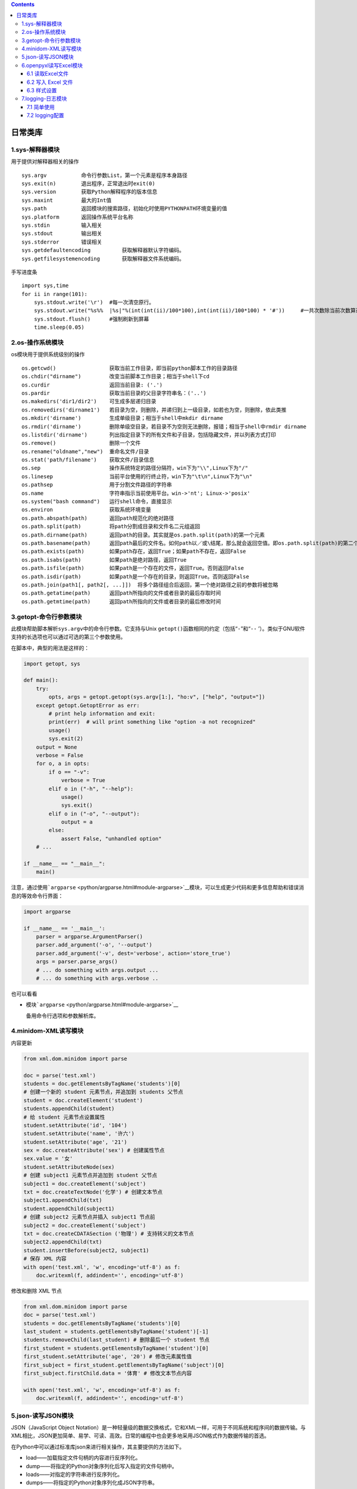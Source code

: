 .. contents::
   :depth: 3
..

日常类库
========

1.sys-解释器模块
----------------

用于提供对解释器相关的操作

::

   sys.argv           命令行参数List，第一个元素是程序本身路径
   sys.exit(n)        退出程序，正常退出时exit(0)
   sys.version        获取Python解释程序的版本信息
   sys.maxint         最大的Int值
   sys.path           返回模块的搜索路径，初始化时使用PYTHONPATH环境变量的值
   sys.platform       返回操作系统平台名称
   sys.stdin          输入相关
   sys.stdout         输出相关
   sys.stderror       错误相关
   sys.getdefaultencoding          获取解释器默认字符编码。
   sys.getfilesystemencoding       获取解释器文件系统编码。

手写进度条

::

   import sys,time
   for ii in range(101):
       sys.stdout.write('\r')  #每一次清空原行。
       sys.stdout.write("%s%%  |%s|"%(int(int(ii)/100*100),int(int(ii)/100*100) * '#'))     #一共次数除当前次数算进度
       sys.stdout.flush()      #强制刷新到屏幕
       time.sleep(0.05)

2.os-操作系统模块
-----------------

os模块用于提供系统级别的操作

::

   os.getcwd()                 获取当前工作目录，即当前python脚本工作的目录路径
   os.chdir("dirname")         改变当前脚本工作目录；相当于shell下cd
   os.curdir                   返回当前目录: ('.')
   os.pardir                   获取当前目录的父目录字符串名：('..')
   os.makedirs('dir1/dir2')    可生成多层递归目录
   os.removedirs('dirname1')   若目录为空，则删除，并递归到上一级目录，如若也为空，则删除，依此类推
   os.mkdir('dirname')         生成单级目录；相当于shell中mkdir dirname
   os.rmdir('dirname')         删除单级空目录，若目录不为空则无法删除，报错；相当于shell中rmdir dirname
   os.listdir('dirname')       列出指定目录下的所有文件和子目录，包括隐藏文件，并以列表方式打印
   os.remove()                 删除一个文件
   os.rename("oldname","new")  重命名文件/目录
   os.stat('path/filename')    获取文件/目录信息
   os.sep                      操作系统特定的路径分隔符，win下为"\\",Linux下为"/"
   os.linesep                  当前平台使用的行终止符，win下为"\t\n",Linux下为"\n"
   os.pathsep                  用于分割文件路径的字符串
   os.name                     字符串指示当前使用平台。win->'nt'; Linux->'posix'
   os.system("bash command")   运行shell命令，直接显示
   os.environ                  获取系统环境变量
   os.path.abspath(path)       返回path规范化的绝对路径
   os.path.split(path)         将path分割成目录和文件名二元组返回
   os.path.dirname(path)       返回path的目录。其实就是os.path.split(path)的第一个元素
   os.path.basename(path)      返回path最后的文件名。如何path以／或\结尾，那么就会返回空值。即os.path.split(path)的第二个元素
   os.path.exists(path)        如果path存在，返回True；如果path不存在，返回False
   os.path.isabs(path)         如果path是绝对路径，返回True
   os.path.isfile(path)        如果path是一个存在的文件，返回True。否则返回False
   os.path.isdir(path)         如果path是一个存在的目录，则返回True。否则返回False
   os.path.join(path1[, path2[, ...]])  将多个路径组合后返回，第一个绝对路径之前的参数将被忽略
   os.path.getatime(path)      返回path所指向的文件或者目录的最后存取时间
   os.path.getmtime(path)      返回path所指向的文件或者目录的最后修改时间

3.getopt-命令行参数模块
-----------------------

此模块帮助脚本解析\ ``sys.argv``\ 中的命令行参数。它支持与Unix
``getopt()``\ 函数相同的约定（包括“``-``”和“\ ``--``
’）。类似于GNU软件支持的长选项也可以通过可选的第三个参数使用。

在脚本中，典型的用法是这样的：

.. code:: python

   import getopt, sys

   def main():
       try:
           opts, args = getopt.getopt(sys.argv[1:], "ho:v", ["help", "output="])
       except getopt.GetoptError as err:
           # print help information and exit:
           print(err)  # will print something like "option -a not recognized"
           usage()
           sys.exit(2)
       output = None
       verbose = False
       for o, a in opts:
           if o == "-v":
               verbose = True
           elif o in ("-h", "--help"):
               usage()
               sys.exit()
           elif o in ("-o", "--output"):
               output = a
           else:
               assert False, "unhandled option"
       # ...

   if __name__ == "__main__":
       main()

注意，通过使用\ ```argparse`` <python/argparse.html#module-argparse>`__\ 模块，可以生成更少代码和更多信息帮助和错误消息的等效命令行界面：

.. code:: python

   import argparse

   if __name__ == '__main__':
       parser = argparse.ArgumentParser()
       parser.add_argument('-o', '--output')
       parser.add_argument('-v', dest='verbose', action='store_true')
       args = parser.parse_args()
       # ... do something with args.output ...
       # ... do something with args.verbose ..

也可以看看

-  模块\ ```argparse`` <python/argparse.html#module-argparse>`__

   备用命令行选项和参数解析库。

4.minidom-XML读写模块
---------------------

内容更新

.. code:: python

   from xml.dom.minidom import parse
    
   doc = parse('test.xml') 
   students = doc.getElementsByTagName('students')[0] 
   # 创建一个新的 student 元素节点，并追加到 students 父节点
   student = doc.createElement('student') 
   students.appendChild(student) 
   # 给 student 元素节点设置属性
   student.setAttribute('id', '104') 
   student.setAttribute('name', '许六') 
   student.setAttribute('age', '21') 
   sex = doc.createAttribute('sex') # 创建属性节点
   sex.value = '女' 
   student.setAttributeNode(sex) 
   # 创建 subject1 元素节点并追加到 student 父节点
   subject1 = doc.createElement('subject') 
   txt = doc.createTextNode('化学') # 创建文本节点
   subject1.appendChild(txt) 
   student.appendChild(subject1) 
   # 创建 subject2 元素节点并插入 subject1 节点前
   subject2 = doc.createElement('subject') 
   txt = doc.createCDATASection ('物理') # 支持转义的文本节点
   subject2.appendChild(txt) 
   student.insertBefore(subject2, subject1) 
   # 保存 XML 内容
   with open('test.xml', 'w', encoding='utf-8') as f: 
       doc.writexml(f, addindent='', encoding='utf-8') 

修改和删除 XML 节点

.. code:: python

   from xml.dom.minidom import parse 
   doc = parse('test.xml') 
   students = doc.getElementsByTagName('students')[0] 
   last_student = students.getElementsByTagName('student')[-1] 
   students.removeChild(last_student) # 删除最后一个 student 节点
   first_student = students.getElementsByTagName('student')[0] 
   first_student.setAttribute('age', '20') # 修改元素属性值
   first_subject = first_student.getElementsByTagName('subject')[0] 
   first_subject.firstChild.data = '体育' # 修改文本节点内容

   with open('test.xml', 'w', encoding='utf-8') as f: 
       doc.writexml(f, addindent='', encoding='utf-8')

5.json-读写JSON模块
-------------------

JSON（JavaScript Object
Notation）是一种轻量级的数据交换格式，它和XML一样，可用于不同系统和程序间的数据传输。与XML相比，JSON更加简单、易学、可读、高效。日常的编程中也会更多地采用JSON格式作为数据传输的首选。

在Python中可以通过标准库json来进行相关操作，其主要提供的方法如下。

-  load——加载指定文件句柄的内容进行反序列化。
-  dump——将指定的Python对象序列化后写入指定的文件句柄中。
-  loads——对指定的字符串进行反序列化。
-  dumps——将指定的Python对象序列化成JSON字符串。

.. code:: python

   ##### json.loads 将字符串转换为python基本数据类型 列表字典 #####
   import json
   l = '["nick","jenny","car"]'
   print(l,type(l))
   l = json.loads(l)
   print(l,type(l))
    
   l = '{"k1":"nick","k2:":"jenny"}'
   print(l,type(l))
   l = json.loads(l)
   print(l,type(l))
    
   ##### json.dumps 将python的数据类型列表字典转换为字符串 ######
   import json
   l = ["nick","jenny","car"]
   print(l,type(l))
   l = json.dumps(l)
   print(l,type(l))
    
   l = {"k1":"nick","k2:":"jenny"}
   print(l,type(l))
   l = json.dumps(l)
   print(l,type(l))
    
   ##### json dump、load 文件相关 #####
   import json
   l = {"k1":"nick","k2:":"jenny"}
   json.dump(l,open('db','w'))
    
   ret = json.load(open('db'))
   print(ret)

6.openpyxl读写Excel模块
-----------------------

Python中可以操作Excel的模块有很多，如xlrd、xlwt、xlsxwriter、xlutils、openpyxl等。

并且这些模块都属于第三方库，也就是说在使用之前要进行安装。

其中，

-  xlrd可以读取.xls、.xlsx格式的Excel文件

-  xlwt则只能修改.xls格式的Excel文件

-  xlsxwriter则可以用于修改.xlsx格式的文件

-  xlutils是基于xlrd和xlwt之上的一个封装模块

-  openpyxl同时支持读写.xlsx、.xlsm、.xltm、.xltx文件。

通过上面的介绍可以知道，如果希望同时对.xls和、.xlsx格式的文件进行读写操作，那么至少需要安装3个库。由于各库间的API相似，因此这里仅以openpyxl模块为例进行介绍。

如果需要读写旧版本Excel文件，可以先把文件转换成新版本的.xlsx格式。

由于openpyxl不是Python的标准库，所以在使用之前需要进行安装：

.. code:: bash

   $ pip install openpyxl

6.1 读取Excel文件
~~~~~~~~~~~~~~~~~

通过openpyxl模块操作Excel文件的大致流程如下。

（1）实例化一个Workbook对象（新建、加载已有文件）。

（2）获取指定的Worksheet对象（新建、指定已有的Worksheet对象）。

（3）基于Worksheet对象进行操作（读写）。

（4）保存或退出。

.. code:: python

   from openpyxl import load_workbook
    
   wb = load_workbook('d:\\test.xlsx') 
   ws = wb.active 
   # 遍历全部内容
   for row in ws.rows: # 遍历全部行
       for c in row: # 遍历行内全部列
           print(c.value) 
     
   # 遍历 A1 至 C4 区域的内容
   for row in ws["A1:C4"]: 
       for c in row: 
           print(c.value)

6.2 写入 Excel 文件
~~~~~~~~~~~~~~~~~~~

::

   >>> from openpyxl import Workbook 
   >>> wb = Workbook() # 创建一个新的 Workbook 对象
   >>> wb.sheetnames 
   ['Sheet'] 
   >>> wb.active 
   <Worksheet "Sheet">

::

   >>> wb.create_sheet("New_Sheet") # 新建一个 Worksheet 对象
   <Worksheet "New_Sheet"> 
   >>> wb.copy_worksheet(wb.active) # 复制一个 Worksheet 对象
   <Worksheet "Sheet Copy"> 
   >>> wb.sheetnames 
   ['Sheet', 'New_Sheet'] 
   >>> ws = wb['Sheet'] 
   >>> wb.remove(ws) # 删除指定的 Worksheet 
   >>> wb.sheetnames 
   ['New_Sheet']

::

   >>> ws['A1'] = 10 # 单元格 A1 设值
   >>> ws.cell(row=6, column=3, value= "Hello Python") # 单元格 C6 设值
   >>> ws.append([1, 2, 3]) # 在最后一行下追加一行内容
   >>> for i in range(2,6): # 对指定区域进行设值
   ... for j in range(1,4): 
   ... ws.cell(row=i, column=j, value="test") 
   ... 
   >>> wb.save("test.xlsx")

6.3 样式设置
~~~~~~~~~~~~

::

   >>> from openpyxl.styles import Font, colors, Alignment 
   >>> ws['A1'].font = ws['A1'].font = Font(name="微软雅黑", color=colors.RED, size=28, 
   italic=True, bold=True)) # 设置字体样式
   >>> ws['B1'].alignment = Alignment(horizontal='center', vertical='center') 
    # 设置对齐方式
   >>> ws.row_dimensions[1].height = 30 # 设置第 1 行的高度
   >>> ws.column_dimensions['A'].width = 30 # 设置 A 列的宽度

::

   >>> # 第一种方式
   >>> ws.merge_cells('A1:A3') # 合并单元格
   >>> ws.unmerge_cells('A1:A3') # 拆分单元格
   >>> # 第二种方式
   >>> ws.merge_cells(start_row=2, start_column=1, end_row=4, end_column=5) 
   >>> ws.unmerge_cells(start_row=2, start_column=1, end_row=4, end_column=5)

::

   >>> from openpyxl.drawing.image import Image 
   >>> img = Image('test.png') 
   >>> ws.add_image(img, 'A1') 
   >>> wb.save("test.xlsx")

上述示例中图片会被添加到Excel文件中，并且其左上角的坐标会以A1单元格的左上角坐标为锚点。需要注意的是，插入的图片如果大于指定单元格的大小，则会覆盖其他单元格的内容。

7.logging-日志模块
------------------

logging 模块主要包含以下几个基础类：

1. Logger——对外提供日志记录 API 的类。
2. Handler——处理日志记录请求的类，并记录到指定终端上。
3. Filter——用于过滤日志的输出内容。
4. Formatter——指定日志输出的具体格式。

7.1 简单使用
~~~~~~~~~~~~

.. code:: python

   import logging

   # 获取默认的logger
   logger = logging.getLogger()
   # 设置日志等级， 默认为logging.WARNING
   logger.setLevel(logging.ERROR)
   # 进行相关类型的日志记录
   logger.critical("critical")
   logger.error("error")
   logger.warning("warning")
   logger.info("info")
   logger.debug("debug")

7.2 logging配置
~~~~~~~~~~~~~~~

logging 模块支持的 4 种配置方式分别如下：

1. 通过 logging.basicConfig函数设置。
2. 通过 logging.config.fileConfig函数设置。
3. 通过 logging.config.dictConfig函数设置。
4. 通过 logging 的 API 设置。

1. logging.basicConfig函数设置
^^^^^^^^^^^^^^^^^^^^^^^^^^^^^^

日志选项配置

.. code:: python

   import logging 
   logging.basicConfig( 
       level=logging.INFO, 
       stream=open('test.log', 'a'), 
       format="%(asctime)s - %(name)s - %(lineno)d - %(levelname)s - %(message)s", 
       datefmt="%Y-%m-%d %H:%M:%S" 
   )
    
   logger = logging.getLogger() 
   logger.critical("critical") 
   logger.error("error") 
   logger.warning("warning") 
   logger.info("info") 
   logger.debug("debug")

2. logging.config.fileConfig函数设置
^^^^^^^^^^^^^^^^^^^^^^^^^^^^^^^^^^^^

``test.conf``

::

   [loggers] 
   keys=root,logger01 
    
   [handlers] 
   keys=fileHandler,consoleHandler 
    
   [formatters] 
   keys=Formatter01 
    
   [logger_root] 
   level=DEBUG 
   handlers=consoleHandler 
    
   [logger_logger01] 
   level=DEBUG 
   handlers=consoleHandler,fileHandler 
   qualname=logger01 
   propagate=0 
    
   [handler_consoleHandler] 
   class=StreamHandler 
   args=(sys.stdout,) 
   level=DEBUG 
   formatter=Formatter01 
    
   [handler_fileHandler] 
   class=FileHandler 
   args=('logging.log', 'a') 
   level=ERROR 
   formatter=Formatter01 
    
   [formatter_Formatter01] 
   format=%(asctime)s - %(name)s - %(lineno)d - %(levelname)s - %(message)s 
   datefmt=%Y-%m-%d %H:%M:%S

.. code:: python

   import logging 
   from logging.config import fileConfig
    
   fileConfig('test.conf') # 设置日志配置
   root = logging.getLogger() # 获取 root Logger 
   logger01 = logging.getLogger("logger01") # 获取 logger01 
   root.debug("root debug") 
   root.error("root error")
   logger01.debug("logger01 debug") 
   logger01.error("logger01 error")

3. logging.config.dictConfig函数设置
^^^^^^^^^^^^^^^^^^^^^^^^^^^^^^^^^^^^

::

   dict_conf = { 
       "version": 1, 
       "root": { 
           "level": "DEBUG", 
           "handlers": ["consoleHandler"] 
       }, 
       "loggers": { 
           "logger01": { 
               "level": "DEBUG", 
               "handlers": ["consoleHandler", "fileHandler"], 
               "qualname": "logger01", 
               "propagate": 0 
           } 
       }, 
       "handlers": { 
           "consoleHandler": { 
               "class": "logging.StreamHandler", 
               "stream": "ext://sys.stdout", 
               "level": "DEBUG", 
               "formatter": "Formatter01" 
           }, 
           "fileHandler": { 
               "class": "logging.FileHandler", 
               "filename": "logging.log", 
               "level": "ERROR", 
               "formatter": "Formatter01" 
           } 
       }, 
       "formatters": { 
           "Formatter01": { 
               "format": "%(asctime)s - %(name)s - %(lineno)d - %(levelname)s - %(message)s", 
               "datefmt": "%Y-%m-%d %H:%M:%S" 
           } 
       } 
   }

.. code:: python

   import logging
   from logging.config import dictConfig
    
   dictConfig(dict_conf) 
   root = logging.getLogger() 
   logger01 = logging.getLogger("logger01") 
   root.debug("root debug") 
   root.error("root error") 
   logger01.debug("logger01 debug") 
   logger01.error("logger01 error")

4. logging的API设置
^^^^^^^^^^^^^^^^^^^

最后一种配置logging的方式是直接调用API来设置，这种方式相对于前面几种方式会更加灵活，可以在任意代码位置根据需要进行日志配置。具体使用示例如下：

.. code:: python

   import sys 
   import logging
    
   root = logging.getLogger() 
   root.setLevel(logging.DEBUG)
    
   logger01 = logging.getLogger("logger01") 
   logger01.setLevel(logging.DEBUG) 
   logger01.propagate = 0
    
   Formatter01 = logging.Formatter("%(asctime)s - %(name)s - %(lineno)d - %(levelname)s - %(message)s")
   Formatter01.datefmt = "%Y-%m-%d %H:%M:%S"
    
   consoleHandler = logging.StreamHandler(sys.stdout) 
   consoleHandler.setLevel(logging.DEBUG) 
   consoleHandler.setFormatter(Formatter01)
    
   fileHandler = logging.FileHandler(filename="logging.log") 
   fileHandler.setLevel(logging.ERROR) 
   fileHandler.setFormatter(Formatter01)
    
   root.addHandler(consoleHandler) 
   logger01.addHandler(consoleHandler) 
   logger01.addHandler(fileHandler)
    
   root.debug("root debug") 
   root.error("root error")
    
   logger01.debug("logger01 debug") 
   logger01.error("logger01 error")

上述4种配置方式除了第一种，其他几种都支持复杂的日志配置。

除了示例中的logging.FileHandler之外，logging模块还提供了很多额外的日志处理器，具体都归档在logging.handlers模块下。

例如，RotatingFileHandler可以根据文件大小来分割日志并保留指定数量的备份文件；TimedRotatingFileHandler则可以根据时间来分割日志并保留指定数量的备份文件。

Logger 对象使用

.. code:: python

   import logging 

   root = logging.getLogger() 

   try: 
       1 / 0 
   except Exception as e: 
       root.exception(e)
